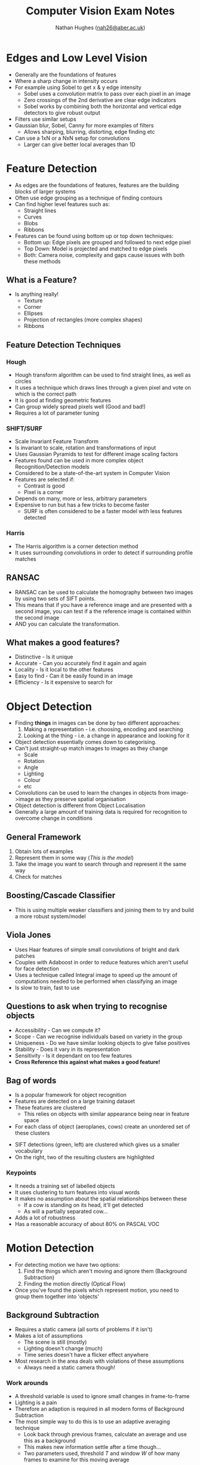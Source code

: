 #+TITLE: Computer Vision Exam Notes
#+AUTHOR: Nathan Hughes ([[mailto:nah31@aber.ac.uk][nah26@aber.ac.uk]])
#+OPTIONS: toc:nil H:4
#+LaTeX_CLASS: article
#+LaTeX_CLASS_OPTIONS: [a4paper]
#+LaTeX_HEADER: \usepackage[margin=0.8in]{geometry}
#+LaTeX_HEADER: \usepackage{amssymb,amsmath}
#+LaTeX_HEADER: \usepackage{fancyhdr} %For headers and footers
#+LaTeX_HEADER: \pagestyle{fancy} %For headers and footers
#+LaTeX_HEADER: \usepackage{lastpage} %For getting page x of y
#+LaTeX_HEADER: \usepackage{float} %Allows the figures to be positioned and formatted nicely
#+LaTeX_HEADER: \restylefloat{figure} %and this command
#+LaTeX_HEADER: \usepackage{hyperref}
#+LaTeX_HEADER: \hypersetup{urlcolor=blue}
#+LaTex_HEADER: \usepackage{titlesec}
#+LaTex_HEADER: \setcounter{secnumdepth}{4}
#+LaTeX_HEADER: \usepackage{minted} 
#+LATEX_HEADER: \setminted{frame=single,framesep=10pt}
#+LaTeX_HEADER: \chead{}
#+LaTeX_HEADER: \rhead{\today}
#+LaTeX_HEADER: \cfoot{}
#+LaTeX_HEADER: \rfoot{\thepage\ of \pageref{LastPage}}
#+LaTeX_HEADER: \usepackage[parfill]{parskip}
#+LaTeX_HEADER:\usepackage{subfig}
#+latex_header: \hypersetup{colorlinks=true,linkcolor=black, citecolor=black}
#+LATEX_HEADER_EXTRA:  \usepackage{framed}
#+LATEX: \maketitle
#+LATEX: \clearpage


* Edges and Low Level Vision

- Generally are the foundations of features
- Where a sharp change in intensity occurs
- For example using Sobel to get x & y edge intensity
  - Sobel uses a convolution matrix to pass over each pixel in an image
  - Zero crossings of the 2nd derivative are clear edge indicators
  - Sobel works by combining both the horizontal and vertical edge detectors to give robust output
- Filters use similar setups
- Gaussian blur, Sobel, Canny for more examples of filters
  - Allows sharping, blurring, distorting, edge finding etc
- Can use a 1xN or a NxN setup for convolutions
  - Larger can give better local averages than 1D

* Feature Detection

- As edges are the foundations of features, features are the building blocks of larger systems
- Often use edge grouping as a technique of finding contours
- Can find higher level features such as:
  - Straight lines
  - Curves
  - Blobs
  - Ribbons
- Features can be found using bottom up or top down techniques:
  - Bottom up: Edge pixels are grouped and followed to next edge pixel
  - Top Down: Model is projected and matched to edge pixels
  - Both: Camera noise, complexity and gaps cause issues with both these methods
** What is a Feature? 
- Is anything really!
  - Texture
  - Corner
  - Ellipses
  - Projection of rectangles (more complex shapes)
  - Ribbons
** Feature Detection Techniques
*** Hough 
- Hough transform algorithm can be used to find straight lines, as well as circles
- It uses a technique which draws lines through a given pixel and vote on which is the correct path
- It is good at finding geometric features
- Can group widely spread pixels well (Good and bad!)
- Requires a lot of parameter tuning
*** SHIFT/SURF
- Scale Invariant Feature Transform
- Is invariant to scale, rotation and transformations of input
- Uses Gaussian Pyramids to test for different image scaling factors
- Features found can be used in more complex object Recognition/Detection models
- Considered to be a state-of-the-art system in Computer Vision
- Features are selected if:
  - Contrast is good
  - Pixel is a corner
- Depends on many, more or less, arbitrary parameters
- Expensive to run but has a few tricks to become faster
  - SURF is often considered to be a faster model with less features detected
*** Harris
- The Harris algorithm is a corner detection method
- It uses surrounding convolutions in order to detect if surrounding profile matches

** RANSAC
- RANSAC can be used to calculate the homography between two images by using two sets of SIFT points.
- This means that if you have a reference image and are presented with a second image, you can test if a the reference image is contained within the second image
- AND you can calculate the transformation.

** What makes a good features? 
- Distinctive - Is it unique 
- Accurate - Can you accurately find it again and again
- Locality - Is it local to the other features 
- Easy to find - Can it be easily found in an image
- Efficiency - Is it expensive to search for

* Object Detection
- Finding *things* in images can be done by two different approaches:
  1. Making a representation - i.e. choosing, encoding and searching
  2. Looking at the thing - i.e. a change in appearance and looking for it
- Object detection essentially comes down to categorising.
- Can't just straight-up match images to images as they change
  - Scale
  - Rotation
  - Angle
  - Lighting
  - Colour
  - etc
- Convolutions can be used to learn the changes in objects from image->image as they preserve spatial organisation
- Object detection is different from Object Localisation
- Generally a large amount of training data is required for recognition to overcome change in conditions
** General Framework
1. Obtain lots of examples
2. Represent them in some way (/This is the model/)
3. Take the image you want to search through and represent it the same way
4. Check for matches

** Boosting/Cascade Classifier
- This is using multiple weaker classifiers and joining them to try and build a more robust system/model

** Viola Jones
- Uses Haar features of simple small convolutions of bright and dark patches
- Couples with Adaboost in order to reduce features which aren't useful for face detection
- Uses a technique called Integral image to speed up the amount of computations needed to be performed when classifying an image
- Is slow to train, fast to use

** Questions to ask when trying to recognise objects
- Accessibility - Can we compute it?
- Scope - Can we recognise individuals based on variety in the group
- Uniqueness - Do we have similar looking objects to give false positives
- Stability - Does it vary in its representation
- Sensitivity - Is it dependant on too few features
- *Cross Reference this against what makes a good feature!*

** Bag of words
- Is a popular framework for object recognition
- Features are detected on a large training dataset
- These features are clustered
  - This relies on objects with similar appearance being near in feature space
- For each class of object (aeroplanes, cows) create an unordered set of these clusters
[[./bagofwords.png]] 

- SIFT detections (green, left) are clustered which gives us a smaller vocabulary
- On the right, two of the resulting clusters are highlighted
[[./sift.png]]

*** Keypoints
- It needs a training set of labelled objects
- It uses clustering to turn features into visual words
- It makes no assumption about the spatial relationships between these
  - If a cow is standing on its head, it'll get detected
  - As will a partially separated cow...
- Adds a lot of robustness
- Has a reasonable accuracy of about 80% on PASCAL VOC

* Motion Detection
- For detecting motion we have two options:
  1. Find the things which aren't moving and ignore them (Background Subtraction)
  2. Finding the motion directly (Optical Flow)
- Once you've found the pixels which represent motion, you need to group them together into 'objects'

** Background Subtraction
- Requires a static camera (all sorts of problems if it isn't)
- Makes a lot of assumptions
  - The scene is still (mostly)
  - Lighting doesn't change (much)
  - Time series doesn't have a flicker effect anywhere
- Most research in the area deals with violations of these assumptions
  - Always need a static camera though!
*** Work arounds
- A threshold variable is used to ignore small changes in frame-to-frame
- Lighting is a pain
- Therefore an adaption is required in all modern forms of Background Subtraction
- The most simple way to do this is to use an adaptive averaging technique
  - Look back through previous frames, calculate an average and use this as a background
  - This makes new information settle after a time though...
  - Two parameters used, threshold $T$ and window $W$ of how many frames to examine for this moving average
*** Flicker
- Often something in the background will cause pixels to vary which we are also not interested in
  - Leaves blowing
  - Camera shakes
  - TV Screens
  - Shadows from outside of the scene
- With flicker, tracking at which point an object appears can be a lot harder

*** More work arounds
- In situations with flicker and other factors, more complex modelling can be used
- These generally:
  - Treat each pixel as a time-series
  - Noise processes are modelled explicitly
  - A post-processing step might be used to get rid of small detections
    - Median filters for example

*** Additional complications
- It's actually 3D
  - Up until now we consider RGB separately
    - This is a gross oversimplification
    - They quite often vary together
    - It's better to think of each pixel as a point in RGB space 
- Some objects or noise will vary more than other objects or noise
  - Having a simple threshold means you cannot take this into account
  - Actually, noise is often Gaussian
  - So modelling each pixel as a Gaussian helps

**** What does modelling as a Gaussian mean? 
- We give a standard deviation into the equation, this means our threshold can adjust based on the width of the Gaussian
- So pixels with a lot of noise have a higher threshold 

** Optical Flow

* Stereo and Multi-View

* 3D Capture Setups 

* Background Subtraction/Motion Segmentation


* VR/AR
- Virtual/Augmented Reality is fundamentally dependant on Computer Vision
** Motion tracking 
- For example we require motion tracking for where the user is
- Where the objects are
- Where the user is looking (head tracking)
- Without these, or if done badly or out of sync
*** Motion sickness 
- B. Allen et al. Visual 3D acuity predicts discomfort in 3D stereoscopic environments. Entertainment Computing.
- Reports that 78% of women and 33% of men felt ill from using the HTC Vive
- Can stem from a discontinuity between motion being made and one being shown
